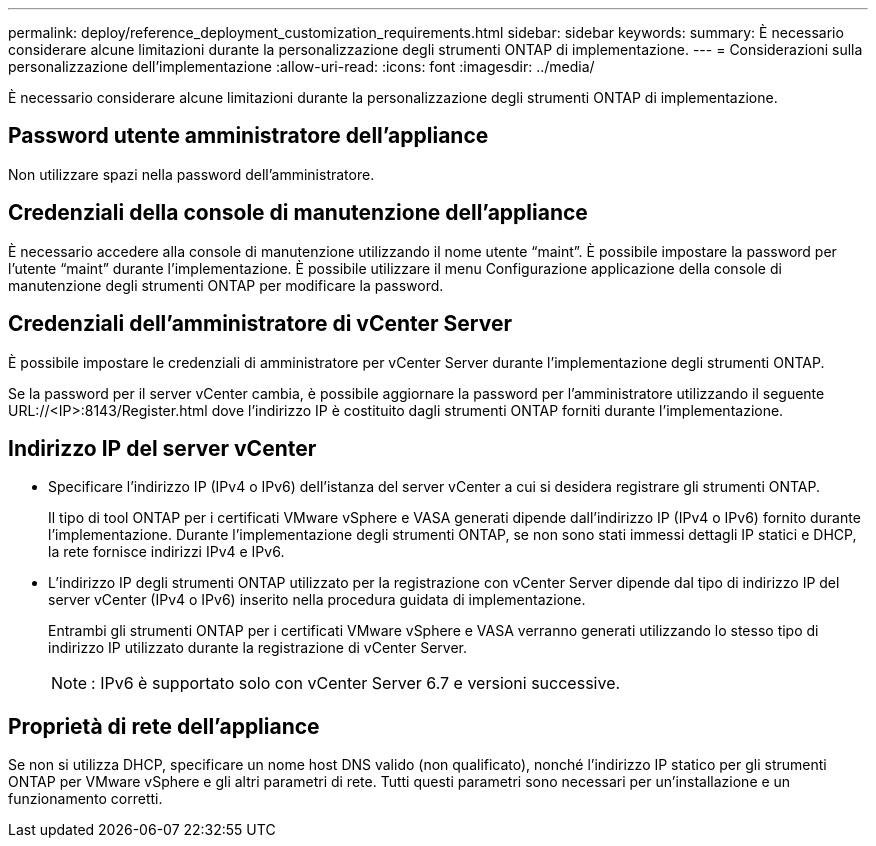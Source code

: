 ---
permalink: deploy/reference_deployment_customization_requirements.html 
sidebar: sidebar 
keywords:  
summary: È necessario considerare alcune limitazioni durante la personalizzazione degli strumenti ONTAP di implementazione. 
---
= Considerazioni sulla personalizzazione dell'implementazione
:allow-uri-read: 
:icons: font
:imagesdir: ../media/


[role="lead"]
È necessario considerare alcune limitazioni durante la personalizzazione degli strumenti ONTAP di implementazione.



== Password utente amministratore dell'appliance

Non utilizzare spazi nella password dell'amministratore.



== Credenziali della console di manutenzione dell'appliance

È necessario accedere alla console di manutenzione utilizzando il nome utente "`maint`". È possibile impostare la password per l'utente "`maint`" durante l'implementazione. È possibile utilizzare il menu Configurazione applicazione della console di manutenzione degli strumenti ONTAP per modificare la password.



== Credenziali dell'amministratore di vCenter Server

È possibile impostare le credenziali di amministratore per vCenter Server durante l'implementazione degli strumenti ONTAP.

Se la password per il server vCenter cambia, è possibile aggiornare la password per l'amministratore utilizzando il seguente URL://<IP>:8143/Register.html dove l'indirizzo IP è costituito dagli strumenti ONTAP forniti durante l'implementazione.



== Indirizzo IP del server vCenter

* Specificare l'indirizzo IP (IPv4 o IPv6) dell'istanza del server vCenter a cui si desidera registrare gli strumenti ONTAP.
+
Il tipo di tool ONTAP per i certificati VMware vSphere e VASA generati dipende dall'indirizzo IP (IPv4 o IPv6) fornito durante l'implementazione. Durante l'implementazione degli strumenti ONTAP, se non sono stati immessi dettagli IP statici e DHCP, la rete fornisce indirizzi IPv4 e IPv6.

* L'indirizzo IP degli strumenti ONTAP utilizzato per la registrazione con vCenter Server dipende dal tipo di indirizzo IP del server vCenter (IPv4 o IPv6) inserito nella procedura guidata di implementazione.
+
Entrambi gli strumenti ONTAP per i certificati VMware vSphere e VASA verranno generati utilizzando lo stesso tipo di indirizzo IP utilizzato durante la registrazione di vCenter Server.

+

NOTE: : IPv6 è supportato solo con vCenter Server 6.7 e versioni successive.





== Proprietà di rete dell'appliance

Se non si utilizza DHCP, specificare un nome host DNS valido (non qualificato), nonché l'indirizzo IP statico per gli strumenti ONTAP per VMware vSphere e gli altri parametri di rete. Tutti questi parametri sono necessari per un'installazione e un funzionamento corretti.
